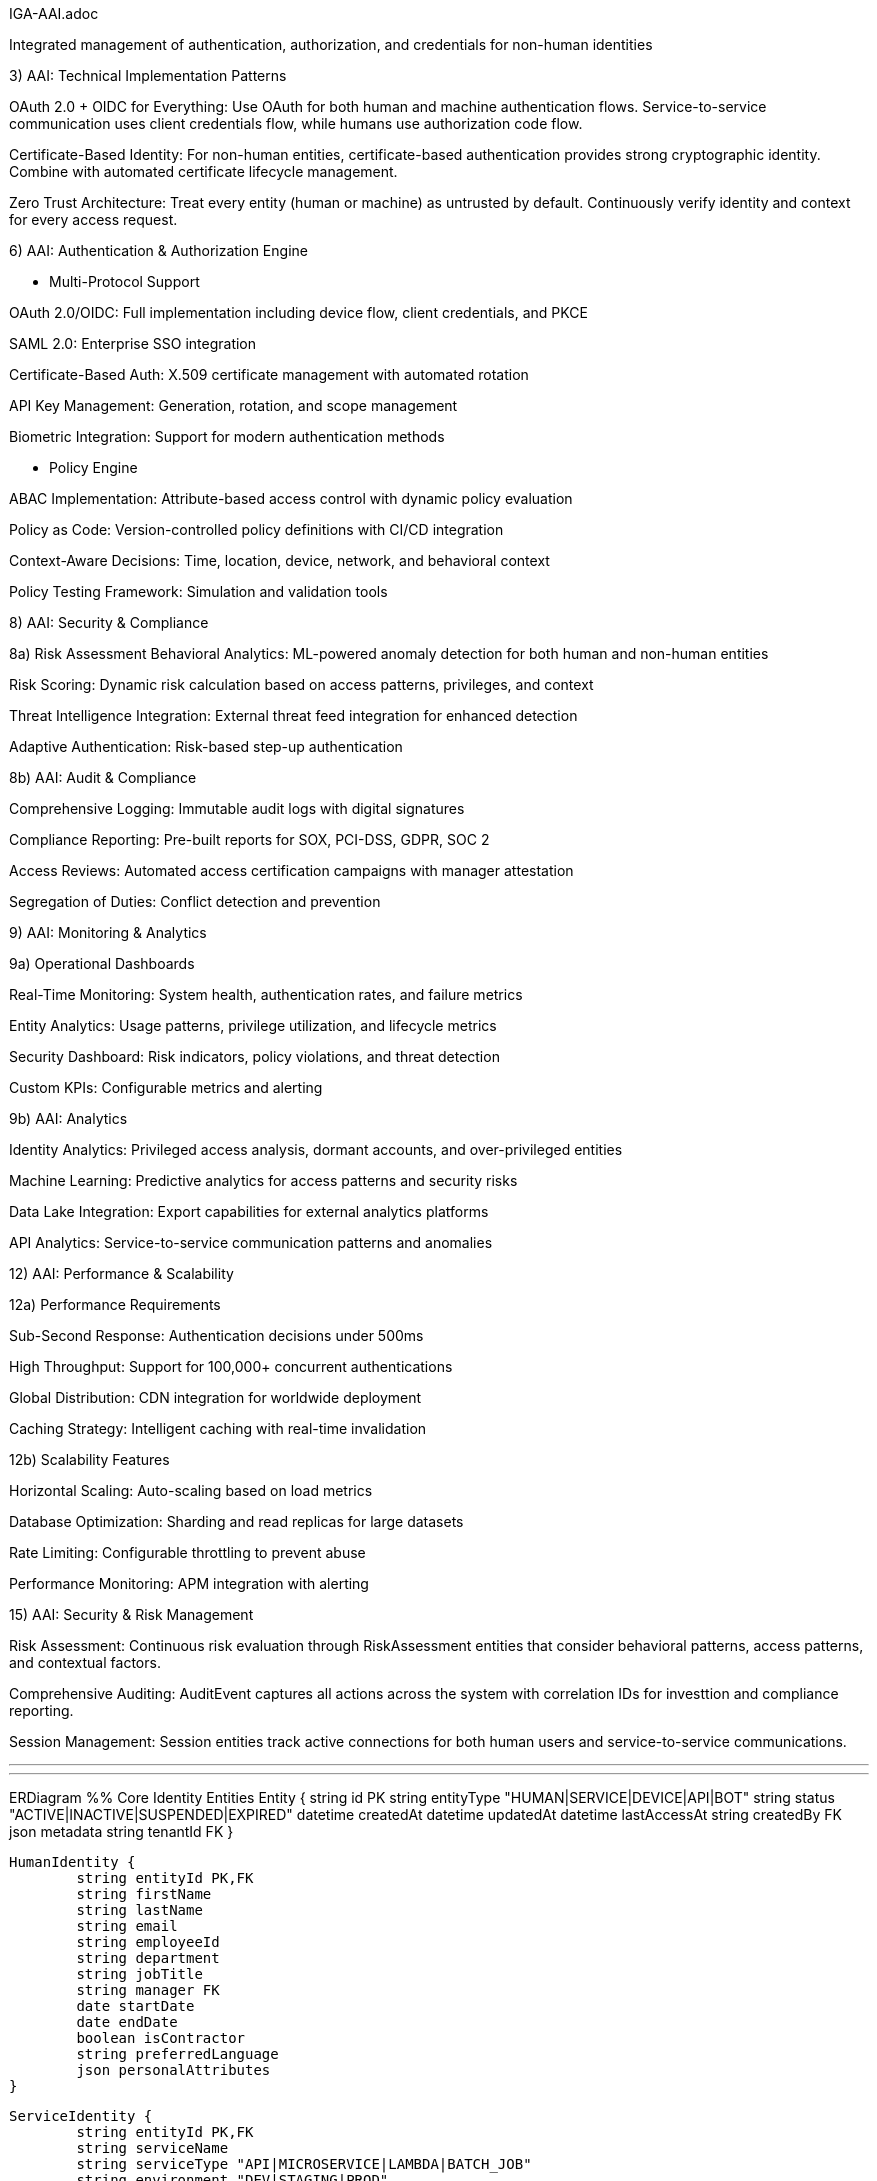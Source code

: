 IGA-AAI.adoc

Integrated management of authentication, authorization, and credentials for non-human identities

3) AAI: Technical Implementation Patterns

OAuth 2.0 + OIDC for Everything: Use OAuth for both human and machine authentication flows. Service-to-service communication uses client credentials flow, while humans use authorization code flow.

Certificate-Based Identity: For non-human entities, certificate-based authentication provides strong cryptographic identity. Combine with automated certificate lifecycle management.

Zero Trust Architecture: Treat every entity (human or machine) as untrusted by default. Continuously verify identity and context for every access request.

6) AAI: Authentication & Authorization Engine

- Multi-Protocol Support

OAuth 2.0/OIDC: Full implementation including device flow, client credentials, and PKCE

SAML 2.0: Enterprise SSO integration

Certificate-Based Auth: X.509 certificate management with automated rotation

API Key Management: Generation, rotation, and scope management

Biometric Integration: Support for modern authentication methods

- Policy Engine

ABAC Implementation: Attribute-based access control with dynamic policy evaluation

Policy as Code: Version-controlled policy definitions with CI/CD integration

Context-Aware Decisions: Time, location, device, network, and behavioral context

Policy Testing Framework: Simulation and validation tools

8) AAI: Security & Compliance

8a) Risk Assessment
Behavioral Analytics: ML-powered anomaly detection for both human and non-human entities

Risk Scoring: Dynamic risk calculation based on access patterns, privileges, and context

Threat Intelligence Integration: External threat feed integration for enhanced detection

Adaptive Authentication: Risk-based step-up authentication

8b) AAI: Audit & Compliance

Comprehensive Logging: Immutable audit logs with digital signatures

Compliance Reporting: Pre-built reports for SOX, PCI-DSS, GDPR, SOC 2

Access Reviews: Automated access certification campaigns with manager attestation

Segregation of Duties: Conflict detection and prevention

9) AAI: Monitoring & Analytics

9a) Operational Dashboards

Real-Time Monitoring: System health, authentication rates, and failure metrics

Entity Analytics: Usage patterns, privilege utilization, and lifecycle metrics

Security Dashboard: Risk indicators, policy violations, and threat detection

Custom KPIs: Configurable metrics and alerting

9b) AAI: Analytics

Identity Analytics: Privileged access analysis, dormant accounts, and over-privileged entities

Machine Learning: Predictive analytics for access patterns and security risks

Data Lake Integration: Export capabilities for external analytics platforms

API Analytics: Service-to-service communication patterns and anomalies


12) AAI: Performance & Scalability

12a) Performance Requirements

Sub-Second Response: Authentication decisions under 500ms

High Throughput: Support for 100,000+ concurrent authentications

Global Distribution: CDN integration for worldwide deployment

Caching Strategy: Intelligent caching with real-time invalidation


12b) Scalability Features

Horizontal Scaling: Auto-scaling based on load metrics

Database Optimization: Sharding and read replicas for large datasets

Rate Limiting: Configurable throttling to prevent abuse

Performance Monitoring: APM integration with alerting

15) AAI: Security & Risk Management

Risk Assessment: Continuous risk evaluation through RiskAssessment entities that consider behavioral patterns, access patterns, and contextual factors.

Comprehensive Auditing: AuditEvent captures all actions across the system with correlation IDs for investtion and compliance reporting.

Session Management: Session entities track active connections for both human users and service-to-service communications.

- - -


- - -

ERDiagram
	%% Core Identity Entities
	Entity {
    	string id PK
    	string entityType "HUMAN|SERVICE|DEVICE|API|BOT"
    	string status "ACTIVE|INACTIVE|SUSPENDED|EXPIRED"
    	datetime createdAt
    	datetime updatedAt
    	datetime lastAccessAt
    	string createdBy FK
    	json metadata
    	string tenantId FK
	}

	HumanIdentity {
    	string entityId PK,FK
    	string firstName
    	string lastName
    	string email
    	string employeeId
    	string department
    	string jobTitle
    	string manager FK
    	date startDate
    	date endDate
    	boolean isContractor
    	string preferredLanguage
    	json personalAttributes
	}

	ServiceIdentity {
    	string entityId PK,FK
    	string serviceName
    	string serviceType "API|MICROSERVICE|LAMBDA|BATCH_JOB"
    	string environment "DEV|STAGING|PROD"
    	string applicationId FK
    	string ownerTeam
    	json serviceMetadata
    	string healthCheckUrl
    	datetime lastHealthCheck
	}

	DeviceIdentity {
    	string entityId PK,FK
    	string deviceName
    	string deviceType "IOT|MOBILE|LAPTOP|SERVER"
    	string macAddress
    	string serialNumber
    	string osType
    	string osVersion
    	string location
    	string assignedTo FK
    	datetime lastSeen
    	json deviceAttributes
	}

	ApiIdentity {
    	string entityId PK,FK
    	string apiName
    	string version
    	string endpoint
    	string documentation
    	string[] scopes
    	string rateLimit
    	string ownerService FK
    	boolean isPublic
    	json apiMetadata
	}

	%% Authentication & Credentials
	Credential {
    	string id PK
    	string entityId FK
    	string credentialType "PASSWORD|CERTIFICATE|API_KEY|TOKEN|BIOMETRIC"
    	string status "ACTIVE|EXPIRED|REVOKED|PENDING"
    	datetime expiresAt
    	datetime lastRotated
    	string hashedValue
    	json credentialMetadata
    	boolean requiresRotation
    	int rotationDays
	}

	Certificate {
    	string credentialId PK,FK
    	string serialNumber
    	string issuer
    	string subject
    	datetime validFrom
    	datetime validTo
    	string algorithm
    	int keySize
    	string certificateChain
    	boolean isRevoked
    	string revocationReason
	}

	ApiKey {
    	string credentialId PK,FK
    	string keyPrefix
    	string[] scopes
    	string description
    	int usageCount
    	int maxUsage
    	datetime lastUsed
    	string ipWhitelist
    	boolean isRateLimited
	}

	%% Authorization Framework
	Role {
    	string id PK
    	string name
    	string description
    	string roleType "BUSINESS|TECHNICAL|ADMINISTRATIVE"
    	string tenantId FK
    	boolean isSystem
    	json roleMetadata
    	datetime createdAt
    	string createdBy FK
	}

	Permission {
    	string id PK
    	string resource
    	string action
    	string effect "ALLOW|DENY"
    	json conditions
    	string description
    	boolean isSystem
    	string tenantId FK
	}

	Policy {
    	string id PK
    	string name
    	string description
    	string policyType "ABAC|RBAC|CUSTOM"
    	json rules
    	string effect "ALLOW|DENY"
    	boolean isActive
    	datetime effectiveFrom
    	datetime effectiveTo
    	string tenantId FK
    	string version
	}

	%% Access Management
	AccessRequest {
    	string id PK
    	string requesterId FK
    	string resourceType
    	string resourceId
    	string accessType
    	string justification
    	string status "PENDING|APPROVED|REJECTED|EXPIRED"
    	datetime requestedAt
    	datetime approvedAt
    	string approvedBy FK
    	datetime expiresAt
    	boolean isEmergency
    	json requestMetadata
	}

	AccessGrant {
    	string id PK
    	string entityId FK
    	string resourceType
    	string resourceId
    	string accessType
    	datetime grantedAt
    	datetime expiresAt
    	string grantedBy FK
    	string grantSource "REQUEST|PROVISIONING|INHERITANCE"
    	boolean isTemporary
    	json grantConditions
	}

	Session {
    	string id PK
    	string entityId FK
    	string sessionType "WEB|API|SERVICE"
    	datetime startTime
    	datetime lastActivity
    	datetime expiresAt
    	string sourceIp
    	string userAgent
    	json contextData
    	boolean isActive
    	string terminationReason
	}

	%% Resource Management
	Resource {
    	string id PK
    	string name
    	string resourceType "APPLICATION|DATABASE|API|FILE|SYSTEM"
    	string description
    	string owner FK
    	string[] tags
    	json resourceMetadata
    	boolean requiresApproval
    	string sensitivity "PUBLIC|INTERNAL|CONFIDENTIAL|RESTRICTED"
    	string tenantId FK
	}

	Application {
    	string resourceId PK,FK
    	string applicationName
    	string applicationUrl
    	string applicationType "WEB|MOBILE|DESKTOP|API"
    	string[] supportedProtocols
    	boolean ssoEnabled
    	string provisioningType "MANUAL|AUTO|JIT"
    	json ssoConfiguration
    	string healthStatus
	}

	%% Lifecycle & Workflow
	LifecycleState {
    	string id PK
    	string entityId FK
    	string currentState
    	string previousState
    	datetime stateChangedAt
    	string changedBy FK
    	string changeReason
    	json stateMetadata
    	boolean isSystemInitiated
	}

	WorkflowInstance {
    	string id PK
    	string workflowType "PROVISIONING|DEPROVISIONING|ACCESS_REQUEST|CERTIFICATION"
    	string entityId FK
    	string status "RUNNING|COMPLETED|FAILED|CANCELLED"
    	datetime startedAt
    	datetime completedAt
    	string initiatedBy FK
    	json workflowData
    	string currentStep
    	json stepHistory
	}

	Approval {
    	string id PK
    	string workflowInstanceId FK
    	string approverEntityId FK
    	string status "PENDING|APPROVED|REJECTED|DELEGATED"
    	datetime approvedAt
    	string comments
    	boolean isDelegated
    	string delegatedTo FK
    	int approvalOrder
    	json approvalMetadata
	}

	%% Monitoring & Audit
	AuditEvent {
    	string id PK
    	string entityId FK
    	string eventType
    	string action
    	string resource
    	datetime timestamp
    	string sourceIp
    	string userAgent
    	string result "SUCCESS|FAILURE|PARTIAL"
    	json eventData
    	string correlationId
    	string sessionId FK
	}

	RiskAssessment {
    	string id PK
    	string entityId FK
    	float riskScore
    	string riskLevel "LOW|MEDIUM|HIGH|CRITICAL"
    	json riskFactors
    	datetime assessedAt
    	string assessmentType "LOGIN|ACCESS|BEHAVIORAL|PERIODIC"
    	json mitigationActions
    	boolean requiresReview
	}

	Attestation {
    	string id PK
    	string entityId FK
    	string attestationType "ACCESS_REVIEW|ROLE_REVIEW|RISK_REVIEW"
    	string status "PENDING|COMPLETED|OVERDUE"
    	datetime dueDate
    	datetime completedAt
    	string attestedBy FK
    	string decision "APPROVED|REVOKED|MODIFIED"
    	string comments
    	json attestationData
	}

	%% Group & Organizational Structure
	Group {
    	string id PK
    	string name
    	string groupType "DEPARTMENT|TEAM|PROJECT|SECURITY|FUNCTIONAL"
    	string description
    	string parentGroup FK
    	string owner FK
    	boolean isDynamic
    	json membershipRules
    	string tenantId FK
    	datetime createdAt
	}

	Tenant {
    	string id PK
    	string name
    	string domain
    	string tenantType "ORGANIZATION|DEPARTMENT|ENVIRONMENT"
    	json configuration
    	boolean isActive
    	datetime createdAt
    	string parentTenant FK
	}

	%% Integration & Federation
	IdentityProvider {
    	string id PK
    	string name
    	string providerType "SAML|OIDC|LDAP|AD|CUSTOM"
    	string endpoint
    	json configuration
    	boolean isActive
    	string tenantId FK
    	json attributeMapping
    	string priority
	}

	SyncJob {
    	string id PK
    	string identityProviderId FK
    	string status "RUNNING|COMPLETED|FAILED|SCHEDULED"
    	datetime startedAt
    	datetime completedAt
    	int recordsProcessed
    	int recordsSuccess
    	int recordsError
    	json errorDetails
    	string jobType "FULL|INCREMENTAL|DELTA"
	}

	%% Relationships
	Entity ||--o{ HumanIdentity : "is-a"
	Entity ||--o{ ServiceIdentity : "is-a"
	Entity ||--o{ DeviceIdentity : "is-a"
	Entity ||--o{ ApiIdentity : "is-a"
    
	Entity ||--o{ Credential : "has"
	Credential ||--o{ Certificate : "extends"
	Credential ||--o{ ApiKey : "extends"
    
	Entity ||--o{ AccessGrant : "has"
	Entity ||--o{ Session : "creates"
	Entity ||--o{ AuditEvent : "generates"
	Entity ||--o{ RiskAssessment : "assessed"
	Entity ||--o{ LifecycleState : "tracks"
    
	Role ||--o{ Permission : "contains"
	Entity }o--o{ Role : "assigned"
	Entity }o--o{ Group : "member-of"
	Group }o--o{ Role : "has"
    
	Policy ||--o{ Permission : "governs"
	Resource ||--o{ Application : "is-a"
	AccessRequest ||--|| AccessGrant : "results-in"
    
	WorkflowInstance ||--o{ Approval : "requires"
	Entity ||--o{ Attestation : "subject-of"
    
	Tenant ||--o{ Entity : "owns"
	Tenant ||--o{ IdentityProvider : "configured"
	IdentityProvider ||--o{ SyncJob : "executes"
    
	HumanIdentity ||--o{ HumanIdentity : "manages"
	Group ||--o{ Group : "parent-child"
	Tenant ||--o{ Tenant : "parent-child"

ERD: https://claude.ai/public/artifacts/af557c7c-2a33-4b22-9228-cc5c5664db63

Customize the model: https://claude.ai/chat/5e428696-b840-4b37-95c0-0f98f47032e2?artifactId=remixed-af557c7c 
